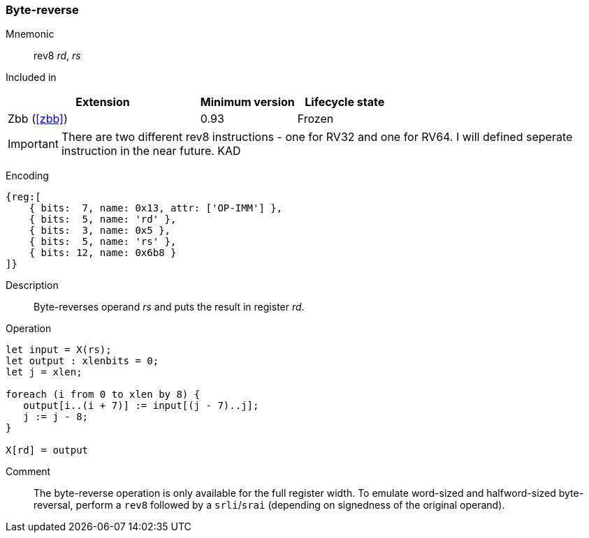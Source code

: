 [#insns-rev8,reftext="Byte-reverse register"]
=== Byte-reverse
:page-partial:

Mnemonic::
rev8 _rd_, _rs_

Included in::
[%header,cols="4,2,2"]
|===
|Extension
|Minimum version
|Lifecycle state

|Zbb (<<#zbb>>)
|0.93
|Frozen
|===

IMPORTANT: There are two different rev8 instructions - one for RV32 and one for RV64. I will defined seperate instruction in the near future. KAD

Encoding::
[wavedrom, , svg]
....
{reg:[
    { bits:  7, name: 0x13, attr: ['OP-IMM'] },
    { bits:  5, name: 'rd' },
    { bits:  3, name: 0x5 },
    { bits:  5, name: 'rs' },
    { bits: 12, name: 0x6b8 }
]}
....

Description:: 
Byte-reverses operand _rs_ and puts the result in register _rd_.

Operation::
[source,sail]
--
let input = X(rs);
let output : xlenbits = 0;
let j = xlen;

foreach (i from 0 to xlen by 8) {
   output[i..(i + 7)] := input[(j - 7)..j];
   j := j - 8;
}

X[rd] = output
--

Comment::

The byte-reverse operation is only available for the full register
width.  To emulate word-sized and halfword-sized byte-reversal,
perform a `rev8` followed by a `srli`/`srai` (depending on signedness
of the original operand).
